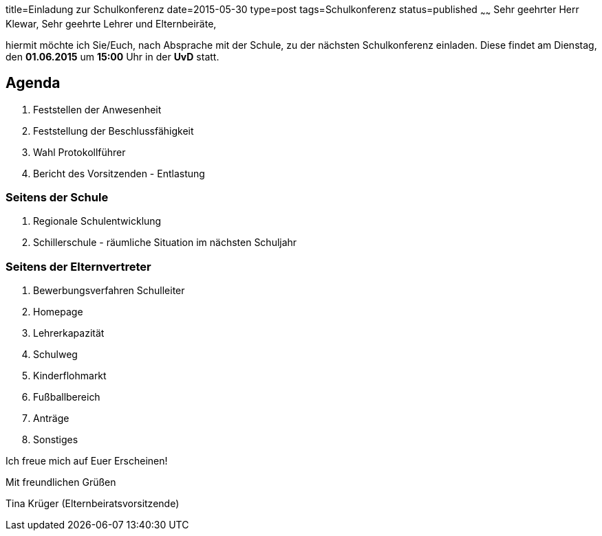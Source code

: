 title=Einladung zur Schulkonferenz
date=2015-05-30
type=post
tags=Schulkonferenz
status=published
~~~~~~
Sehr geehrter Herr Klewar, Sehr geehrte Lehrer und Elternbeiräte,

hiermit möchte ich Sie/Euch, nach Absprache mit der Schule, zu der nächsten Schulkonferenz einladen.
Diese findet am Dienstag, den *01.06.2015* um *15:00* Uhr in der *UvD* statt.

== Agenda
. Feststellen der Anwesenheit
. Feststellung der Beschlussfähigkeit
. Wahl Protokollführer
. Bericht des Vorsitzenden - Entlastung

=== Seitens der Schule
. Regionale Schulentwicklung
. Schillerschule - räumliche Situation im nächsten Schuljahr

=== Seitens der Elternvertreter
. Bewerbungsverfahren Schulleiter
. Homepage 
. Lehrerkapazität 
. Schulweg
. Kinderflohmarkt
. Fußballbereich
. Anträge
. Sonstiges

Ich freue mich auf Euer Erscheinen!


Mit freundlichen Grüßen

Tina Krüger (Elternbeiratsvorsitzende)

